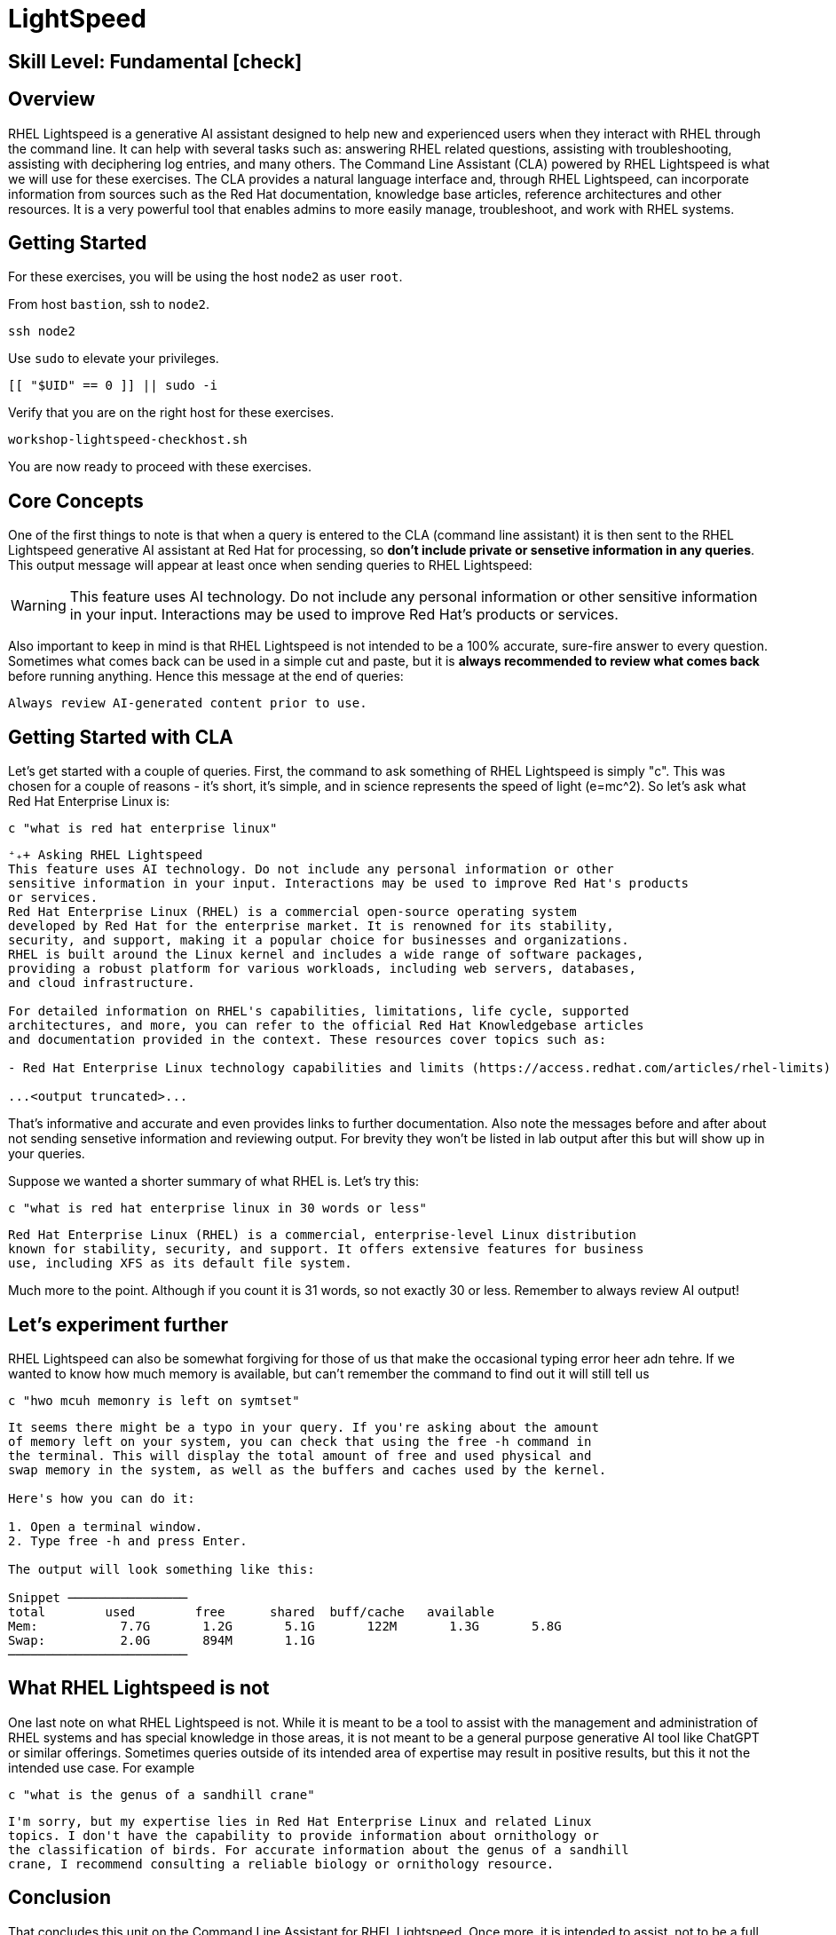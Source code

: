 
= *LightSpeed*

[discrete]
== *Skill Level: Fundamental* icon:check[]




== Overview

RHEL Lightspeed is a generative AI assistant designed to help new and experienced users when they interact with RHEL through the command line.  It can help with several tasks such as: answering RHEL related questions, assisting with troubleshooting, assisting with deciphering log entries, and many others.  The Command Line Assistant (CLA) powered by RHEL Lightspeed is what we will use for these exercises.  The CLA provides a natural language interface and, through RHEL Lightspeed, can incorporate information from sources such as the Red Hat documentation, knowledge base articles, reference architectures and other resources.  It is a very powerful tool that enables admins to more easily manage, troubleshoot, and work with RHEL systems.

== Getting Started

For these exercises, you will be using the host `node2` as user `root`.

From host `bastion`, ssh to `node2`.

[{format_cmd}]
----
ssh node2
----

Use `sudo` to elevate your privileges.

[{format_cmd}]
----
[[ "$UID" == 0 ]] || sudo -i
----

Verify that you are on the right host for these exercises.

[{format_cmd}]
----
workshop-lightspeed-checkhost.sh
----

You are now ready to proceed with these exercises.

== Core Concepts

One of the first things to note is that when a query is entered to the CLA (command line assistant) it is then sent to the RHEL Lightspeed generative AI assistant at Red Hat for processing, so *don't include private or sensetive information in any queries*.  This output message will appear at least once when sending queries to RHEL Lightspeed:

WARNING: This feature uses AI technology. Do not include any personal information or other sensitive information in your
input. Interactions may be used to improve Red Hat's products or services.

Also important to keep in mind is that RHEL Lightspeed is not intended to be a 100% accurate, sure-fire answer to every question.  Sometimes what comes back can be used in a simple cut and paste, but it is *always recommended to review what comes back* before running anything.  Hence this message at the end of queries:

[{format_output}]
----
Always review AI-generated content prior to use.
----



== Getting Started with CLA

Let's get started with a couple of queries.  First, the command to ask something of RHEL Lightspeed is simply "c".  This was chosen for a couple of reasons - it's short, it's simple, and in science represents the speed of light (e=mc^2).  So let's ask what Red Hat Enterprise Linux is:

[{format_cmd}]
----
c "what is red hat enterprise linux"
----

[{format_output}]
----
⁺₊+ Asking RHEL Lightspeed
This feature uses AI technology. Do not include any personal information or other
sensitive information in your input. Interactions may be used to improve Red Hat's products
or services.
Red Hat Enterprise Linux (RHEL) is a commercial open-source operating system
developed by Red Hat for the enterprise market. It is renowned for its stability,
security, and support, making it a popular choice for businesses and organizations.
RHEL is built around the Linux kernel and includes a wide range of software packages,
providing a robust platform for various workloads, including web servers, databases,
and cloud infrastructure.

For detailed information on RHEL's capabilities, limitations, life cycle, supported
architectures, and more, you can refer to the official Red Hat Knowledgebase articles
and documentation provided in the context. These resources cover topics such as:

- Red Hat Enterprise Linux technology capabilities and limits (https://access.redhat.com/articles/rhel-limits)

...<output truncated>...

----

That's informative and accurate and even provides links to further documentation.  Also note the messages before and after about not sending sensetive information and reviewing output.  For brevity they won't be listed in lab output after this but will show up in your queries.

Suppose we wanted a shorter summary of what RHEL is.  Let's try this:

[{format_cmd}]
----
c "what is red hat enterprise linux in 30 words or less"
----

[{format_output}]
----
Red Hat Enterprise Linux (RHEL) is a commercial, enterprise-level Linux distribution
known for stability, security, and support. It offers extensive features for business
use, including XFS as its default file system.
----

Much more to the point.  Although if you count it is 31 words, so not exactly 30 or less.  Remember to always review AI output!


== Let's experiment further

RHEL Lightspeed can also be somewhat forgiving for those of us that make the occasional typing error heer adn tehre.  If we wanted to know how much memory is available, but can't remember the command to find out it will still tell us

[{format_cmd}]
----
c "hwo mcuh memonry is left on symtset"
----

[{format_plain}]
----
It seems there might be a typo in your query. If you're asking about the amount
of memory left on your system, you can check that using the free -h command in
the terminal. This will display the total amount of free and used physical and
swap memory in the system, as well as the buffers and caches used by the kernel.

Here's how you can do it:

1. Open a terminal window.
2. Type free -h and press Enter.

The output will look something like this:

Snippet ────────────────
total        used        free      shared  buff/cache   available
Mem:           7.7G       1.2G       5.1G       122M       1.3G       5.8G
Swap:          2.0G       894M       1.1G
────────────────────────
----



== What RHEL Lightspeed is not

One last note on what RHEL Lightspeed is not.  While it is meant to be a tool to assist with the management and administration of RHEL systems and has special knowledge in those areas, it is not meant to be a general purpose generative AI tool like ChatGPT or similar offerings.  Sometimes queries outside of its intended area of expertise may result in positive results, but this it not the intended use case.  For example

[{format_cmd}]
----
c "what is the genus of a sandhill crane"
----

[{format_plain}]
----
I'm sorry, but my expertise lies in Red Hat Enterprise Linux and related Linux
topics. I don't have the capability to provide information about ornithology or
the classification of birds. For accurate information about the genus of a sandhill
crane, I recommend consulting a reliable biology or ornithology resource.
----


== Conclusion

That concludes this unit on the Command Line Assistant for RHEL Lightspeed.  Once more, it is intended to assist, not to be a full cut-and-paste 100% accurate answer to any and every question posed to it.  Ask questions, review reponses, and learn along the way.


Time to finish this unit and return the shell to it's home position.

[{format_cmd}]
----
workshop-finish-exercise.sh
----

== Additional Resources

You can find more information:

    * link:https://docs.redhat.com/en/documentation/red_hat_enterprise_linux/10/html/interacting_with_the_command-line_assistant_powered_by_rhel_lightspeed[Interacting with the command-line assistant powered by RHEL Lightspeed]


ifdef::env-github[]
link:../RHEL10-Workshop.adoc#toc[Return to TOC]
endif::[]

[discrete]
== End of Unit

////
Always end files with a blank line to avoid include problems.
////


